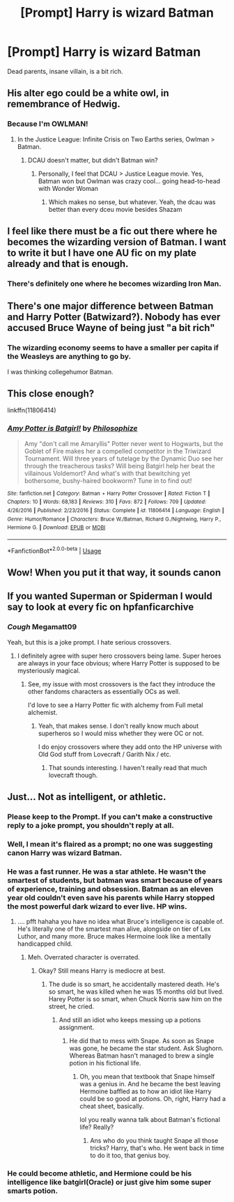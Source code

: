#+TITLE: [Prompt] Harry is wizard Batman

* [Prompt] Harry is wizard Batman
:PROPERTIES:
:Score: 18
:DateUnix: 1564225030.0
:DateShort: 2019-Jul-27
:FlairText: Prompt
:END:
Dead parents, insane villain, is a bit rich.


** His alter ego could be a white owl, in remembrance of Hedwig.
:PROPERTIES:
:Author: VCXXXXX
:Score: 20
:DateUnix: 1564233325.0
:DateShort: 2019-Jul-27
:END:

*** Because I'm OWLMAN!
:PROPERTIES:
:Score: 9
:DateUnix: 1564243261.0
:DateShort: 2019-Jul-27
:END:

**** In the Justice League: Infinite Crisis on Two Earths series, Owlman > Batman.
:PROPERTIES:
:Author: Arsenal_49_Spurs_0
:Score: 5
:DateUnix: 1564245610.0
:DateShort: 2019-Jul-27
:END:

***** DCAU doesn't matter, but didn't Batman win?
:PROPERTIES:
:Score: 1
:DateUnix: 1564246544.0
:DateShort: 2019-Jul-27
:END:

****** Personally, I feel that DCAU > Justice League movie. Yes, Batman won but Owlman was crazy cool... going head-to-head with Wonder Woman
:PROPERTIES:
:Author: Arsenal_49_Spurs_0
:Score: 3
:DateUnix: 1564246891.0
:DateShort: 2019-Jul-27
:END:

******* Which makes no sense, but whatever. Yeah, the dcau was better than every dceu movie besides Shazam
:PROPERTIES:
:Score: 4
:DateUnix: 1564247985.0
:DateShort: 2019-Jul-27
:END:


** I feel like there must be a fic out there where he becomes the wizarding version of Batman. I want to write it but I have one AU fic on my plate already and that is enough.
:PROPERTIES:
:Author: IamProudofthefish
:Score: 5
:DateUnix: 1564239762.0
:DateShort: 2019-Jul-27
:END:

*** There's definitely one where he becomes wizarding Iron Man.
:PROPERTIES:
:Author: ConsiderableHat
:Score: 3
:DateUnix: 1564247464.0
:DateShort: 2019-Jul-27
:END:


** There's one major difference between Batman and Harry Potter (Batwizard?). Nobody has ever accused Bruce Wayne of being just "a bit rich"
:PROPERTIES:
:Author: ConfusedPolatBear
:Score: 4
:DateUnix: 1564246254.0
:DateShort: 2019-Jul-27
:END:

*** The wizarding economy seems to have a smaller per capita if the Weasleys are anything to go by.

I was thinking collegehumor Batman.
:PROPERTIES:
:Score: 2
:DateUnix: 1564246360.0
:DateShort: 2019-Jul-27
:END:


** This close enough?

linkffn(11806414)
:PROPERTIES:
:Author: A_Rabid_Pie
:Score: 2
:DateUnix: 1564272583.0
:DateShort: 2019-Jul-28
:END:

*** [[https://www.fanfiction.net/s/11806414/1/][*/Amy Potter is Batgirl!/*]] by [[https://www.fanfiction.net/u/4752228/Philosophize][/Philosophize/]]

#+begin_quote
  Amy "don't call me Amaryllis" Potter never went to Hogwarts, but the Goblet of Fire makes her a compelled competitor in the Triwizard Tournament. Will three years of tutelage by the Dynamic Duo see her through the treacherous tasks? Will being Batgirl help her beat the villainous Voldemort? And what's with that bewitching yet bothersome, bushy-haired bookworm? Tune in to find out!
#+end_quote

^{/Site/:} ^{fanfiction.net} ^{*|*} ^{/Category/:} ^{Batman} ^{+} ^{Harry} ^{Potter} ^{Crossover} ^{*|*} ^{/Rated/:} ^{Fiction} ^{T} ^{*|*} ^{/Chapters/:} ^{10} ^{*|*} ^{/Words/:} ^{68,183} ^{*|*} ^{/Reviews/:} ^{310} ^{*|*} ^{/Favs/:} ^{872} ^{*|*} ^{/Follows/:} ^{709} ^{*|*} ^{/Updated/:} ^{4/26/2016} ^{*|*} ^{/Published/:} ^{2/23/2016} ^{*|*} ^{/Status/:} ^{Complete} ^{*|*} ^{/id/:} ^{11806414} ^{*|*} ^{/Language/:} ^{English} ^{*|*} ^{/Genre/:} ^{Humor/Romance} ^{*|*} ^{/Characters/:} ^{Bruce} ^{W./Batman,} ^{Richard} ^{G./Nightwing,} ^{Harry} ^{P.,} ^{Hermione} ^{G.} ^{*|*} ^{/Download/:} ^{[[http://www.ff2ebook.com/old/ffn-bot/index.php?id=11806414&source=ff&filetype=epub][EPUB]]} ^{or} ^{[[http://www.ff2ebook.com/old/ffn-bot/index.php?id=11806414&source=ff&filetype=mobi][MOBI]]}

--------------

*FanfictionBot*^{2.0.0-beta} | [[https://github.com/tusing/reddit-ffn-bot/wiki/Usage][Usage]]
:PROPERTIES:
:Author: FanfictionBot
:Score: 1
:DateUnix: 1564272607.0
:DateShort: 2019-Jul-28
:END:


** Wow! When you put it that way, it sounds canon
:PROPERTIES:
:Author: GodricGryffindor0319
:Score: 1
:DateUnix: 1564227875.0
:DateShort: 2019-Jul-27
:END:


** If you wanted Superman or Spiderman I would say to look at every fic on hpfanficarchive
:PROPERTIES:
:Author: gdmcdona
:Score: 1
:DateUnix: 1564281625.0
:DateShort: 2019-Jul-28
:END:

*** /Cough/ Megamatt09

Yeah, but this is a joke prompt. I hate serious crossovers.
:PROPERTIES:
:Score: 2
:DateUnix: 1564281749.0
:DateShort: 2019-Jul-28
:END:

**** I definitely agree with super hero crossovers being lame. Super heroes are always in your face obvious; where Harry Potter is supposed to be mysteriously magical.
:PROPERTIES:
:Author: gdmcdona
:Score: 1
:DateUnix: 1564282750.0
:DateShort: 2019-Jul-28
:END:

***** See, my issue with most crossovers is the fact they introduce the other fandoms characters as essentially OCs as well.

I'd love to see a Harry Potter fic with alchemy from Full metal alchemist.
:PROPERTIES:
:Score: 1
:DateUnix: 1564282938.0
:DateShort: 2019-Jul-28
:END:

****** Yeah, that makes sense. I don't really know much about superheros so I would miss whether they were OC or not.

I do enjoy crossovers where they add onto the HP universe with Old God stuff from Lovecraft / Garith Nix / etc.
:PROPERTIES:
:Author: gdmcdona
:Score: 1
:DateUnix: 1564283568.0
:DateShort: 2019-Jul-28
:END:

******* That sounds interesting. I haven't really read that much lovecraft though.
:PROPERTIES:
:Score: 1
:DateUnix: 1564283716.0
:DateShort: 2019-Jul-28
:END:


** Just... Not as intelligent, or athletic.
:PROPERTIES:
:Author: Cancelled_for_A
:Score: -6
:DateUnix: 1564234502.0
:DateShort: 2019-Jul-27
:END:

*** Please keep to the Prompt. If you can't make a constructive reply to a joke prompt, you shouldn't reply at all.
:PROPERTIES:
:Score: 9
:DateUnix: 1564246544.0
:DateShort: 2019-Jul-27
:END:


*** Well, I mean it's flaired as a prompt; no one was suggesting canon Harry was wizard Batman.
:PROPERTIES:
:Author: Zeitgeist84
:Score: 2
:DateUnix: 1564261940.0
:DateShort: 2019-Jul-28
:END:


*** He was a fast runner. He was a star athlete. He wasn't the smartest of students, but batman was smart because of years of experience, training and obsession. Batman as an eleven year old couldn't even save his parents while Harry stopped the most powerful dark wizard to ever live. HP wins.
:PROPERTIES:
:Author: JaimeJabs
:Score: 1
:DateUnix: 1564349051.0
:DateShort: 2019-Jul-29
:END:

**** .... pfft hahaha you have no idea what Bruce's intelligence is capable of. He's literally one of the smartest man alive, alongside on tier of Lex Luthor, and many more. Bruce makes Hermoine look like a mentally handicapped child.
:PROPERTIES:
:Author: Cancelled_for_A
:Score: 1
:DateUnix: 1564357052.0
:DateShort: 2019-Jul-29
:END:

***** Meh. Overrated character is overrated.
:PROPERTIES:
:Author: JaimeJabs
:Score: 1
:DateUnix: 1564360599.0
:DateShort: 2019-Jul-29
:END:

****** Okay? Still means Harry is mediocre at best.
:PROPERTIES:
:Author: Cancelled_for_A
:Score: 1
:DateUnix: 1564360872.0
:DateShort: 2019-Jul-29
:END:

******* The dude is so smart, he accidentally mastered death. He's so smart, he was killed when he was 15 months old but lived. Harey Potter is so smart, when Chuck Norris saw him on the street, he cried.
:PROPERTIES:
:Author: JaimeJabs
:Score: 1
:DateUnix: 1564362124.0
:DateShort: 2019-Jul-29
:END:

******** And still an idiot who keeps messing up a potions assignment.
:PROPERTIES:
:Author: Cancelled_for_A
:Score: 1
:DateUnix: 1564362832.0
:DateShort: 2019-Jul-29
:END:

********* He did that to mess with Snape. As soon as Snape was gone, he became the star student. Ask Slughorn. Whereas Batman hasn't managed to brew a single potion in his fictional life.
:PROPERTIES:
:Author: JaimeJabs
:Score: 1
:DateUnix: 1564363035.0
:DateShort: 2019-Jul-29
:END:

********** Oh, you mean that textbook that Snape himself was a genius in. And he became the best leaving Hermoine baffled as to how an idiot like Harry could be so good at potions. Oh, right, Harry had a cheat sheet, basically.

lol you really wanna talk about Batman's fictional life? Really?
:PROPERTIES:
:Author: Cancelled_for_A
:Score: 1
:DateUnix: 1564363261.0
:DateShort: 2019-Jul-29
:END:

*********** Ans who do you think taught Snape all those tricks? Harry, that's who. He went back in time to do it too, that genius boy.
:PROPERTIES:
:Author: JaimeJabs
:Score: 1
:DateUnix: 1564363352.0
:DateShort: 2019-Jul-29
:END:


*** He could become athletic, and Hermione could be his intelligence like batgirl(Oracle) or just give him some super smarts potion.
:PROPERTIES:
:Score: 1
:DateUnix: 1564243310.0
:DateShort: 2019-Jul-27
:END:
